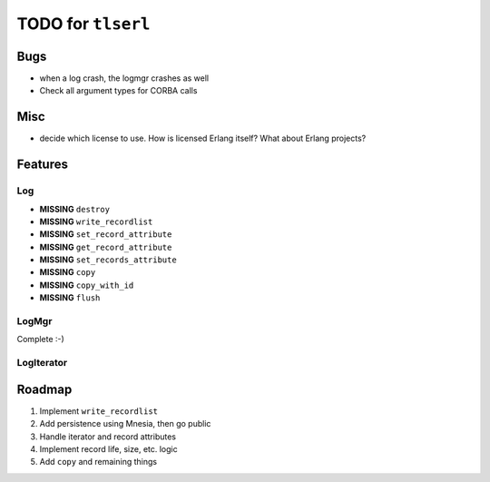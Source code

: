 ===================
TODO for ``tlserl``
===================

Bugs
====

* when a log crash, the logmgr crashes as well
* Check all argument types for CORBA calls

Misc
====

* decide which license to use. How is licensed Erlang itself? What about Erlang
  projects?

Features
========

Log
---
* **MISSING** ``destroy``
* **MISSING** ``write_recordlist``
* **MISSING** ``set_record_attribute``
* **MISSING** ``get_record_attribute``
* **MISSING** ``set_records_attribute``
* **MISSING** ``copy``
* **MISSING** ``copy_with_id``
* **MISSING** ``flush``

LogMgr
------

Complete :-)

LogIterator
-----------

Roadmap
=======

1. Implement ``write_recordlist``
2. Add persistence using Mnesia, then go public
3. Handle iterator and record attributes
4. Implement record life, size, etc. logic
5. Add ``copy`` and remaining things
